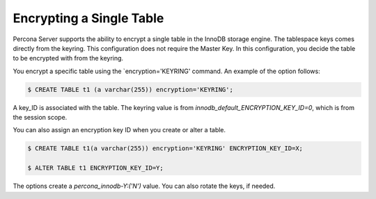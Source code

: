 .. _encrypting_single_table

================================================================================
Encrypting a Single Table
================================================================================


Percona Server supports the ability to encrypt a single table in the InnoDB storage engine. The tablespace keys comes directly from the keyring. This configuration does not require the Master Key. In this configuration, you decide the table to be encrypted with from the keyring.

You encrypt a specific table using the `encryption='KEYRING' command. An example of the option follows:

.. code-block:: MySQL

    $ CREATE TABLE t1 (a varchar(255)) encryption='KEYRING';

A key_ID is associated with the table. The keyring value is from `innodb_default_ENCRYPTION_KEY_ID=0`, which is from the session scope.

You can also assign an encryption key ID when you create or alter a table.

.. code-block:: MySQL

    $ CREATE TABLE t1(a varchar(255)) encryption='KEYRING' ENCRYPTION_KEY_ID=X;

    $ ALTER TABLE t1 ENCRYPTION_KEY_ID=Y;

The options create a `percona_innodb-Y:('N')` value. You can also rotate the keys, if needed.
